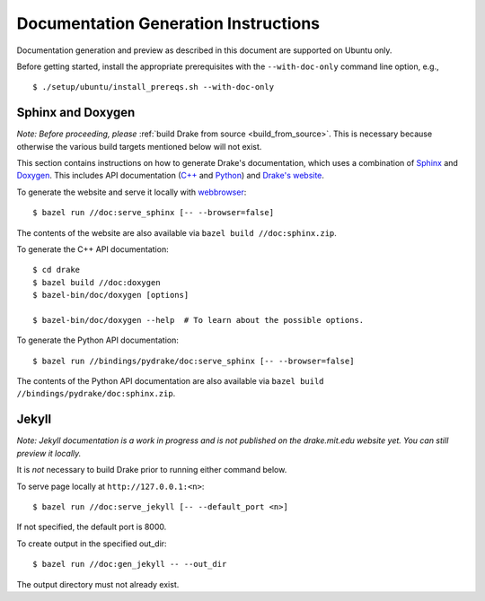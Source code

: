 .. _documentation-generation-instructions:

*************************************
Documentation Generation Instructions
*************************************

Documentation generation and preview as described in this document are
supported on Ubuntu only.

Before getting started, install the appropriate prerequisites with the
``--with-doc-only`` command line option, e.g., ::

    $ ./setup/ubuntu/install_prereqs.sh --with-doc-only

Sphinx and Doxygen
==================

*Note: Before proceeding, please*
:ref:`build Drake from source <build_from_source>`. This is necessary because
otherwise the various build targets mentioned below will not exist.

This section contains instructions on how to generate Drake's documentation,
which uses a combination of
`Sphinx <http://www.sphinx-doc.org/en/stable/index.html>`_ and
`Doxygen <https://www.stack.nl/~dimitri/doxygen/>`_.
This includes API documentation
(`C++ <https://drake.mit.edu/doxygen_cxx/index.html>`_ and
`Python <https://drake.mit.edu/pydrake/index.html>`_) and
`Drake's website <https://drake.mit.edu>`_.

To generate the website and serve it locally with
`webbrowser <https://docs.python.org/2/library/webbrowser.html>`_::

    $ bazel run //doc:serve_sphinx [-- --browser=false]

The contents of the website are also available via
``bazel build //doc:sphinx.zip``.

To generate the C++ API documentation::

    $ cd drake
    $ bazel build //doc:doxygen
    $ bazel-bin/doc/doxygen [options]

    $ bazel-bin/doc/doxygen --help  # To learn about the possible options.

To generate the Python API documentation::

    $ bazel run //bindings/pydrake/doc:serve_sphinx [-- --browser=false]

The contents of the Python API documentation are also available via
``bazel build //bindings/pydrake/doc:sphinx.zip``.

Jekyll
======

*Note: Jekyll documentation is a work in progress and is not published on
the drake.mit.edu website yet. You can still preview it locally.*

It is *not* necessary to build Drake prior to running either command below.

To serve page locally at ``http://127.0.0.1:<n>``::

    $ bazel run //doc:serve_jekyll [-- --default_port <n>]

If not specified, the default port is 8000.

To create output in the specified out_dir::

    $ bazel run //doc:gen_jekyll -- --out_dir

The output directory must not already exist.
